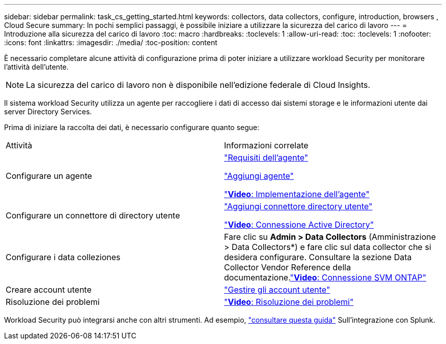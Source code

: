 ---
sidebar: sidebar 
permalink: task_cs_getting_started.html 
keywords: collectors, data collectors, configure, introduction, browsers , Cloud Secure 
summary: In pochi semplici passaggi, è possibile iniziare a utilizzare la sicurezza del carico di lavoro 
---
= Introduzione alla sicurezza del carico di lavoro
:toc: macro
:hardbreaks:
:toclevels: 1
:allow-uri-read: 
:toc: 
:toclevels: 1
:nofooter: 
:icons: font
:linkattrs: 
:imagesdir: ./media/
:toc-position: content


[role="lead"]
È necessario completare alcune attività di configurazione prima di poter iniziare a utilizzare workload Security per monitorare l'attività dell'utente.


NOTE: La sicurezza del carico di lavoro non è disponibile nell'edizione federale di Cloud Insights.

Il sistema workload Security utilizza un agente per raccogliere i dati di accesso dai sistemi storage e le informazioni utente dai server Directory Services.

Prima di iniziare la raccolta dei dati, è necessario configurare quanto segue:

[cols="2*"]
|===


| Attività | Informazioni correlate 


| Configurare un agente  a| 
link:concept_cs_agent_requirements.html["Requisiti dell'agente"]

link:task_cs_add_agent.html["Aggiungi agente"]

link:https://netapp.hubs.vidyard.com/watch/Lce7EaGg7NZfvCUw4Jwy5P?["*Video*: Implementazione dell'agente"]



| Configurare un connettore di directory utente | link:task_config_user_dir_connect.html["Aggiungi connettore directory utente"]

link:https://netapp.hubs.vidyard.com/watch/NEmbmYrFjCHvPps7QMy8me?["*Video*: Connessione Active Directory"] 


| Configurare i data colleziones | Fare clic su *Admin > Data Collectors* (Amministrazione > Data Collectors*) e fare clic sul data collector che si desidera configurare. Consultare la sezione Data Collector Vendor Reference della documentazione.link:https://netapp.hubs.vidyard.com/watch/YSQrcYA7DKXbj1UGeLYnSF?["*Video*: Connessione SVM ONTAP"] 


| Creare account utente | link:concept_user_roles.html["Gestire gli account utente"] 


| Risoluzione dei problemi | link:https://netapp.hubs.vidyard.com/watch/Fs8N2w9wBtsFGrhRH9X85U?["*Video*: Risoluzione dei problemi"] 
|===
Workload Security può integrarsi anche con altri strumenti. Ad esempio, link:http://docs.netapp.com/us-en/cloudinsights/CloudInsights_CloudSecure_Splunk_integration_guide.pdf["consultare questa guida"] Sull'integrazione con Splunk.
